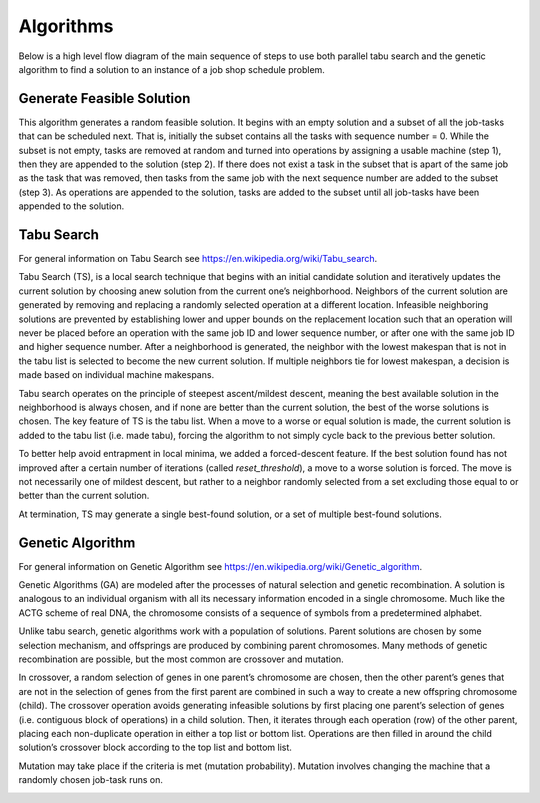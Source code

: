 Algorithms
==========

Below is a high level flow diagram of the main sequence of steps to use both parallel tabu search and the genetic algorithm to find a solution to an instance of a job shop schedule problem.

.. image:: _static/JSSP_flow.png

Generate Feasible Solution
--------------------------

This algorithm generates a random feasible solution. It begins with an empty solution and a subset of all the job-tasks that can be scheduled next.
That is, initially the subset contains all the tasks with sequence number = 0. While the subset is not empty, tasks are removed at random and turned
into operations by assigning a usable machine (step 1), then they are appended to the solution (step 2). If there does not exist a task in the subset
that is apart of the same job as the task that was removed, then tasks from the same job with the next sequence number are added to the subset (step 3).
As operations are appended to the solution, tasks are added to the subset until all job-tasks have been appended to the solution.

.. image:: _static/generate_solution.png

Tabu Search
-----------

For general information on Tabu Search see `https://en.wikipedia.org/wiki/Tabu_search`_.

Tabu Search (TS), is a local search technique that begins with an initial candidate solution and iteratively updates the current solution by choosing
anew solution from the current one’s neighborhood. Neighbors of the current solution are generated by removing and replacing a randomly selected operation
at a different location. Infeasible neighboring solutions are prevented by establishing lower and upper bounds on the replacement location such that an operation
will never be placed before an operation with the same job ID and lower sequence number, or after one with the same job ID and higher sequence number.
After a neighborhood is generated, the neighbor with the lowest makespan that is not in the tabu list is selected to become the new current solution.
If multiple neighbors tie for lowest makespan, a decision is made based on individual machine makespans.


Tabu search operates on the principle of steepest ascent/mildest descent, meaning the best available solution in the neighborhood is always chosen, and if none
are better than the current solution, the best of the worse solutions is chosen. The key feature of TS is the tabu list. When a move to a worse or equal solution is made,
the current solution is added to the tabu list (i.e. made tabu), forcing the algorithm to not simply cycle back to the previous better solution.

To better help avoid entrapment in local minima, we added a forced-descent feature. If the best solution found has not improved after a certain number of
iterations (called *reset_threshold*), a move to a worse solution is forced. The move is not necessarily one of mildest descent, but rather to a neighbor randomly
selected from a set excluding those equal to or better than the current solution.

At termination, TS may generate a single best-found solution, or a set of multiple best-found solutions.

.. image:: _static/tabu_search.png

Genetic Algorithm
-----------------

For general information on Genetic Algorithm see `https://en.wikipedia.org/wiki/Genetic_algorithm`_.

Genetic Algorithms (GA) are modeled after the processes of natural selection and genetic recombination. A solution is analogous to an individual
organism with all its necessary information encoded in a single chromosome. Much like the ACTG scheme of real DNA, the chromosome consists of a sequence
of symbols from a predetermined alphabet.

Unlike tabu search, genetic algorithms work with a population of solutions. Parent solutions are chosen by some selection mechanism, and offsprings are
produced by combining parent chromosomes. Many methods of genetic recombination are possible, but the most common are crossover and mutation.

In crossover, a random selection of genes in one parent’s chromosome are chosen, then the other parent’s genes that are not in the selection of genes from
the first parent are combined in such a way to create a new offspring chromosome (child). The crossover operation avoids generating infeasible solutions by
first placing one parent’s selection of genes (i.e. contiguous block of operations) in a child solution. Then, it iterates through each operation (row) of the
other parent, placing each non-duplicate operation in either a top list or bottom list. Operations are then filled in around the child solution’s crossover block
according to the top list and bottom list.


Mutation may take place if the criteria is met (mutation probability).
Mutation involves changing the machine that a randomly chosen job-task runs on.


.. image:: _static/genetic_algorithm.png

.. _`https://en.wikipedia.org/wiki/Genetic_algorithm`: https://en.wikipedia.org/wiki/Genetic_algorithm
.. _Generate Random Solution: https://github.com/mcfadd/Job_Shop_Schedule_Problem/wiki/Algorithms#generate-random-solution
.. _Compute Makespan: https://github.com/mcfadd/Job_Shop_Schedule_Problem/wiki/Algorithms#compute-makespan
.. _Tabu Search: https://github.com/mcfadd/Job_Shop_Schedule_Problem/wiki/Algorithms#tabu-search
.. _Genetic Algorithm: https://github.com/mcfadd/Job_Shop_Schedule_Problem/wiki/Algorithms#genetic-algorithm
.. _`https://en.wikipedia.org/wiki/Tabu_search`: https://en.wikipedia.org/wiki/Tabu_search

.. |br| raw:: html

  <br/>
